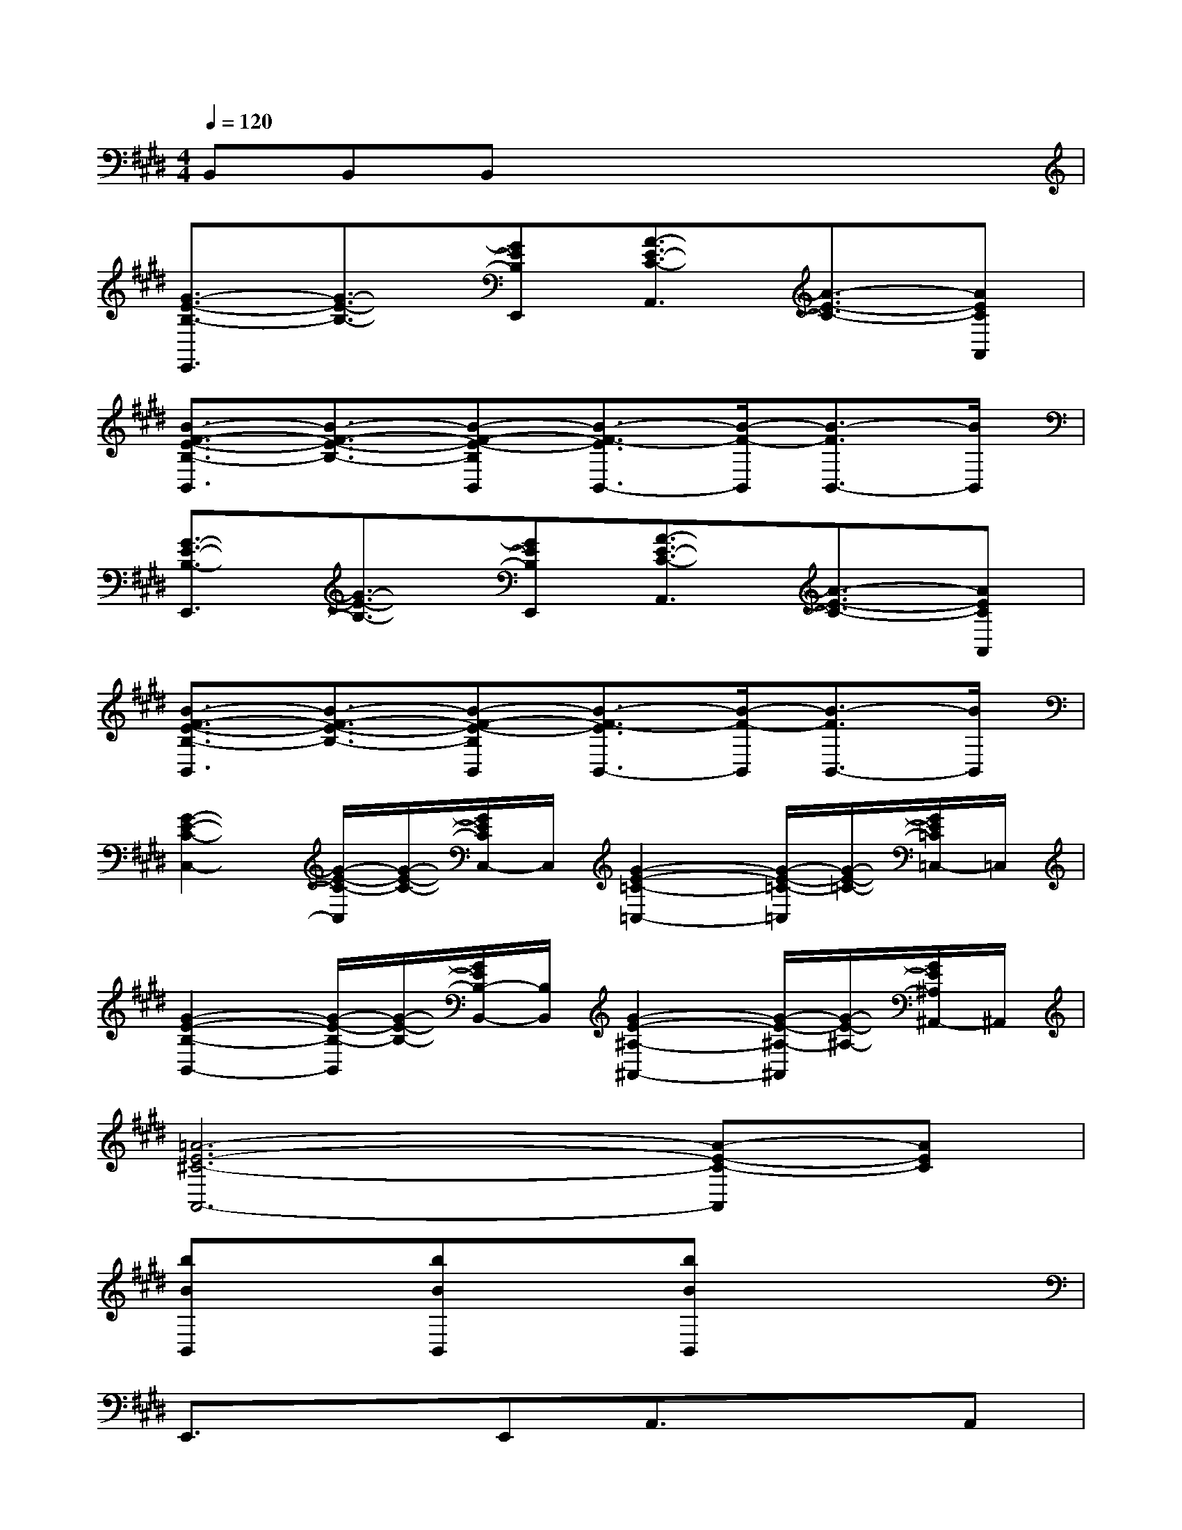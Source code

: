 X:1
T:
M:4/4
L:1/8
Q:1/4=120
K:E%4sharps
V:1
B,,B,,B,,x4x|
[G3/2-E3/2-B,3/2-E,,3/2][G3/2-E3/2-B,3/2-][GEB,E,,][A3/2-E3/2-C3/2-A,,3/2][A3/2-E3/2-C3/2-][AECA,,]|
[B3/2-F3/2-E3/2-B,3/2-B,,3/2][B3/2-F3/2-E3/2-B,3/2-][B-F-E-B,B,,][B3/2-F3/2-E3/2B,,3/2-][B/2-F/2-B,,/2][B3/2-F3/2B,,3/2-][B/2B,,/2]|
[G3/2-E3/2-B,3/2-E,,3/2][G3/2-E3/2-B,3/2-][GEB,E,,][A3/2-E3/2-C3/2-A,,3/2][A3/2-E3/2-C3/2-][AECA,,]|
[B3/2-F3/2-E3/2-B,3/2-B,,3/2][B3/2-F3/2-E3/2-B,3/2-][B-F-E-B,B,,][B3/2-F3/2-E3/2B,,3/2-][B/2-F/2-B,,/2][B3/2-F3/2B,,3/2-][B/2B,,/2]|
[G2-E2-C2-C,2-][G/2-E/2-C/2-C,/2][G/2-E/2-C/2-][G/2E/2C/2C,/2-]C,/2[G2-E2-=C2-=C,2-][G/2-E/2-=C/2-=C,/2][G/2-E/2-=C/2-][G/2E/2=C/2=C,/2-]=C,/2|
[G2-E2-B,2-B,,2-][G/2-E/2-B,/2-B,,/2][G/2-E/2-B,/2-][G/2E/2B,/2-B,,/2-][B,/2B,,/2][G2-E2-^A,2-^A,,2-][G/2-E/2-^A,/2-^A,,/2][G/2-E/2-^A,/2-][G/2E/2^A,/2^A,,/2-]^A,,/2|
[=A6-E6-^C6-A,,6-][A-E-C-A,,][AEC]|
[bBB,,]x[bBB,,]x[bBB,,]x3|
E,,3/2x3/2E,,A,,3/2x3/2A,,|
B,,3/2x3/2B,,B,,3/2x/2B,,3/2x/2|
E,,3/2x3/2E,,A,,3/2x3/2A,,|
B,,3/2x6x/2|
E,,3/2x6x/2|
B,,3/2x6x/2|
E,,2x6